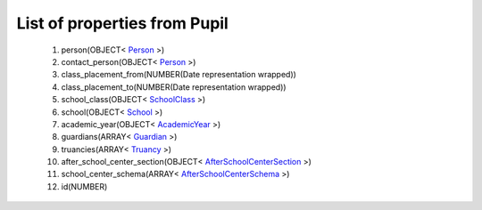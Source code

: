 List of properties from Pupil
=============================
        #. person(OBJECT< `Person <http://docs.ivis.se/en/latest/api/entities/Person.html>`_ >)
        #. contact_person(OBJECT< `Person <http://docs.ivis.se/en/latest/api/entities/Person.html>`_ >)
        #. class_placement_from(NUMBER(Date representation wrapped))
        #. class_placement_to(NUMBER(Date representation wrapped))
        #. school_class(OBJECT< `SchoolClass <http://docs.ivis.se/en/latest/api/entities/SchoolClass.html>`_ >)
        #. school(OBJECT< `School <http://docs.ivis.se/en/latest/api/entities/School.html>`_ >)
        #. academic_year(OBJECT< `AcademicYear <http://docs.ivis.se/en/latest/api/entities/AcademicYear.html>`_ >)
        #. guardians(ARRAY< `Guardian <http://docs.ivis.se/en/latest/api/entities/Guardian.html>`_ >)
        #. truancies(ARRAY< `Truancy <http://docs.ivis.se/en/latest/api/entities/Truancy.html>`_ >)
        #. after_school_center_section(OBJECT< `AfterSchoolCenterSection <http://docs.ivis.se/en/latest/api/entities/AfterSchoolCenterSection.html>`_ >)
        #. school_center_schema(ARRAY< `AfterSchoolCenterSchema <http://docs.ivis.se/en/latest/api/entities/AfterSchoolCenterSchema.html>`_ >)
        #. id(NUMBER)
